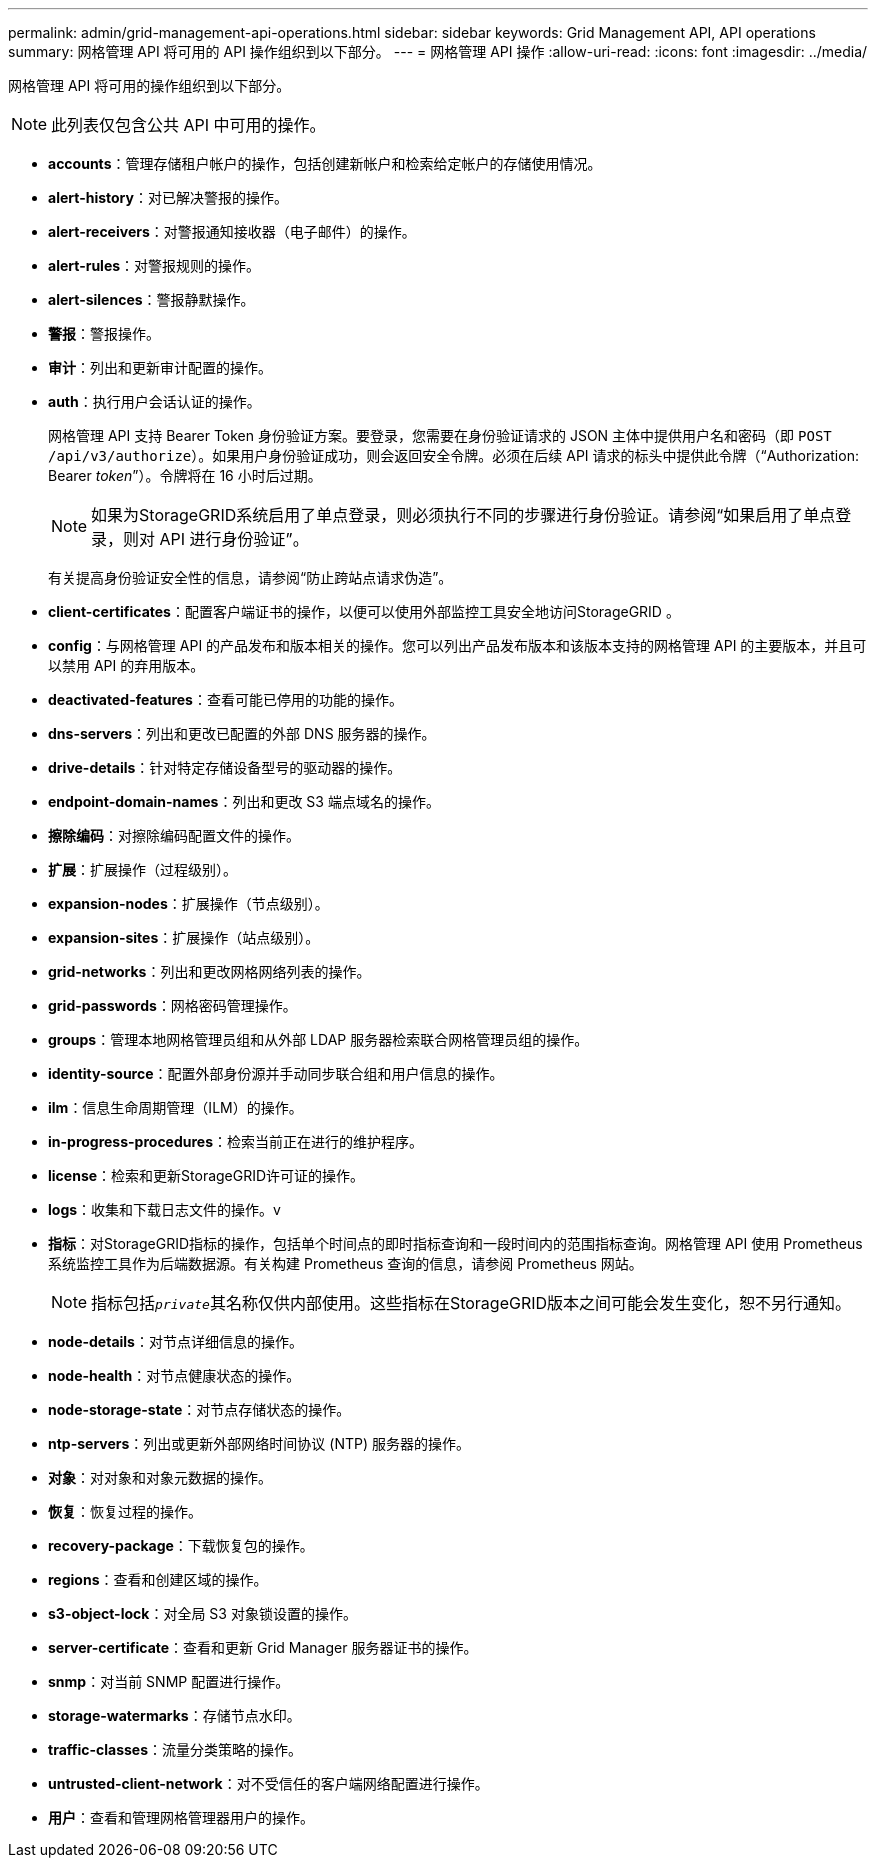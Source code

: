 ---
permalink: admin/grid-management-api-operations.html 
sidebar: sidebar 
keywords: Grid Management API,  API operations 
summary: 网格管理 API 将可用的 API 操作组织到以下部分。 
---
= 网格管理 API 操作
:allow-uri-read: 
:icons: font
:imagesdir: ../media/


[role="lead"]
网格管理 API 将可用的操作组织到以下部分。


NOTE: 此列表仅包含公共 API 中可用的操作。

* *accounts*：管理存储租户帐户的操作，包括创建新帐户和检索给定帐户的存储使用情况。
* *alert-history*：对已解决警报的操作。
* *alert-receivers*：对警报通知接收器（电子邮件）的操作。
* *alert-rules*：对警报规则的操作。
* *alert-silences*：警报静默操作。
* *警报*：警报操作。
* *审计*：列出和更新审计配置的操作。
* *auth*：执行用户会话认证的操作。
+
网格管理 API 支持 Bearer Token 身份验证方案。要登录，您需要在身份验证请求的 JSON 主体中提供用户名和密码（即 `POST /api/v3/authorize`）。如果用户身份验证成功，则会返回安全令牌。必须在后续 API 请求的标头中提供此令牌（“Authorization: Bearer _token_”）。令牌将在 16 小时后过期。

+

NOTE: 如果为StorageGRID系统启用了单点登录，则必须执行不同的步骤进行身份验证。请参阅“如果启用了单点登录，则对 API 进行身份验证”。

+
有关提高身份验证安全性的信息，请参阅“防止跨站点请求伪造”。

* *client-certificates*：配置客户端证书的操作，以便可以使用外部监控工具安全地访问StorageGRID 。
* *config*：与网格管理 API 的产品发布和版本相关的操作。您可以列出产品发布版本和该版本支持的网格管理 API 的主要版本，并且可以禁用 API 的弃用版本。
* *deactivated-features*：查看可能已停用的功能的操作。
* *dns-servers*：列出和更改已配置的外部 DNS 服务器的操作。
* *drive-details*：针对特定存储设备型号的驱动器的操作。
* *endpoint-domain-names*：列出和更改 S3 端点域名的操作。
* *擦除编码*：对擦除编码配置文件的操作。
* *扩展*：扩展操作（过程级别）。
* *expansion-nodes*：扩展操作（节点级别）。
* *expansion-sites*：扩展操作（站点级别）。
* *grid-networks*：列出和更改网格网络列表的操作。
* *grid-passwords*：网格密码管理操作。
* *groups*：管理本地网格管理员组和从外部 LDAP 服务器检索联合网格管理员组的操作。
* *identity-source*：配置外部身份源并手动同步联合组和用户信息的操作。
* *ilm*：信息生命周期管理（ILM）的操作。
* *in-progress-procedures*：检索当前正在进行的维护程序。
* *license*：检索和更新StorageGRID许可证的操作。
* *logs*：收集和下载日志文件的操作。v
* *指标*：对StorageGRID指标的操作，包括单个时间点的即时指标查询和一段时间内的范围指标查询。网格管理 API 使用 Prometheus 系统监控工具作为后端数据源。有关构建 Prometheus 查询的信息，请参阅 Prometheus 网站。
+

NOTE: 指标包括``_private_``其名称仅供内部使用。这些指标在StorageGRID版本之间可能会发生变化，恕不另行通知。

* *node-details*：对节点详细信息的操作。
* *node-health*：对节点健康状态的操作。
* *node-storage-state*：对节点存储状态的操作。
* *ntp-servers*：列出或更新外部网络时间协议 (NTP) 服务器的操作。
* *对象*：对对象和对象元数据的操作。
* *恢复*：恢复过程的操作。
* *recovery-package*：下载恢复包的操作。
* *regions*：查看和创建区域的操作。
* *s3-object-lock*：对全局 S3 对象锁设置的操作。
* *server-certificate*：查看和更新 Grid Manager 服务器证书的操作。
* *snmp*：对当前 SNMP 配置进行操作。
* *storage-watermarks*：存储节点水印。
* *traffic-classes*：流量分类策略的操作。
* *untrusted-client-network*：对不受信任的客户端网络配置进行操作。
* *用户*：查看和管理网格管理器用户的操作。

